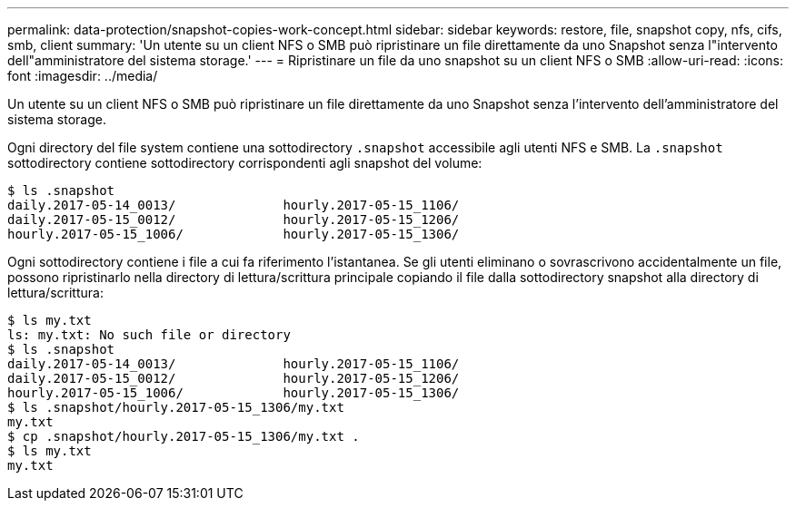 ---
permalink: data-protection/snapshot-copies-work-concept.html 
sidebar: sidebar 
keywords: restore, file, snapshot copy, nfs, cifs, smb, client 
summary: 'Un utente su un client NFS o SMB può ripristinare un file direttamente da uno Snapshot senza l"intervento dell"amministratore del sistema storage.' 
---
= Ripristinare un file da uno snapshot su un client NFS o SMB
:allow-uri-read: 
:icons: font
:imagesdir: ../media/


[role="lead"]
Un utente su un client NFS o SMB può ripristinare un file direttamente da uno Snapshot senza l'intervento dell'amministratore del sistema storage.

Ogni directory del file system contiene una sottodirectory `.snapshot` accessibile agli utenti NFS e SMB. La `.snapshot` sottodirectory contiene sottodirectory corrispondenti agli snapshot del volume:

....
$ ls .snapshot
daily.2017-05-14_0013/              hourly.2017-05-15_1106/
daily.2017-05-15_0012/              hourly.2017-05-15_1206/
hourly.2017-05-15_1006/             hourly.2017-05-15_1306/
....
Ogni sottodirectory contiene i file a cui fa riferimento l'istantanea. Se gli utenti eliminano o sovrascrivono accidentalmente un file, possono ripristinarlo nella directory di lettura/scrittura principale copiando il file dalla sottodirectory snapshot alla directory di lettura/scrittura:

....
$ ls my.txt
ls: my.txt: No such file or directory
$ ls .snapshot
daily.2017-05-14_0013/              hourly.2017-05-15_1106/
daily.2017-05-15_0012/              hourly.2017-05-15_1206/
hourly.2017-05-15_1006/             hourly.2017-05-15_1306/
$ ls .snapshot/hourly.2017-05-15_1306/my.txt
my.txt
$ cp .snapshot/hourly.2017-05-15_1306/my.txt .
$ ls my.txt
my.txt
....
